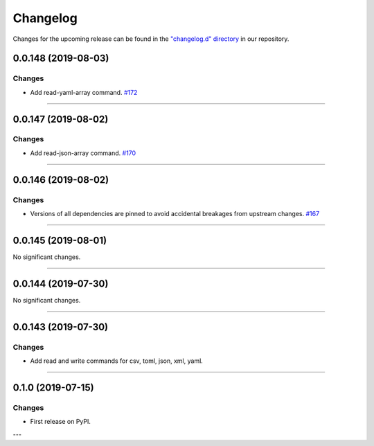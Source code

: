 Changelog
=========

Changes for the upcoming release can be found in the `"changelog.d" directory <https://github.com/python-mario/mario/tree/master/changelog.d>`_ in our repository.

..
   Do *NOT* add changelog entries here!

   This changelog is managed by towncrier and is compiled at release time.

   See https://www.python-mario.readthedocs.org/en/latest/contributing.html#changelog for details.

.. towncrier release notes start

0.0.148 (2019-08-03)
--------------------


Changes
^^^^^^^

- Add read-yaml-array command.
  `#172 <https://github.com/python-mario/mario/issues/172>`_


----


0.0.147 (2019-08-02)
--------------------


Changes
^^^^^^^

- Add read-json-array command.
  `#170 <https://github.com/python-mario/mario/issues/170>`_


----


0.0.146 (2019-08-02)
--------------------


Changes
^^^^^^^

- Versions of all dependencies are pinned to avoid accidental breakages from upstream changes.
  `#167 <https://github.com/python-mario/mario/issues/167>`_


----


0.0.145 (2019-08-01)
--------------------


No significant changes.


----


0.0.144 (2019-07-30)
--------------------


No significant changes.


----


0.0.143 (2019-07-30)
--------------------

Changes
^^^^^^^

- Add read and write commands for csv, toml, json, xml, yaml.


----


0.1.0 (2019-07-15)
------------------

Changes
^^^^^^^

- First release on PyPI.

---
